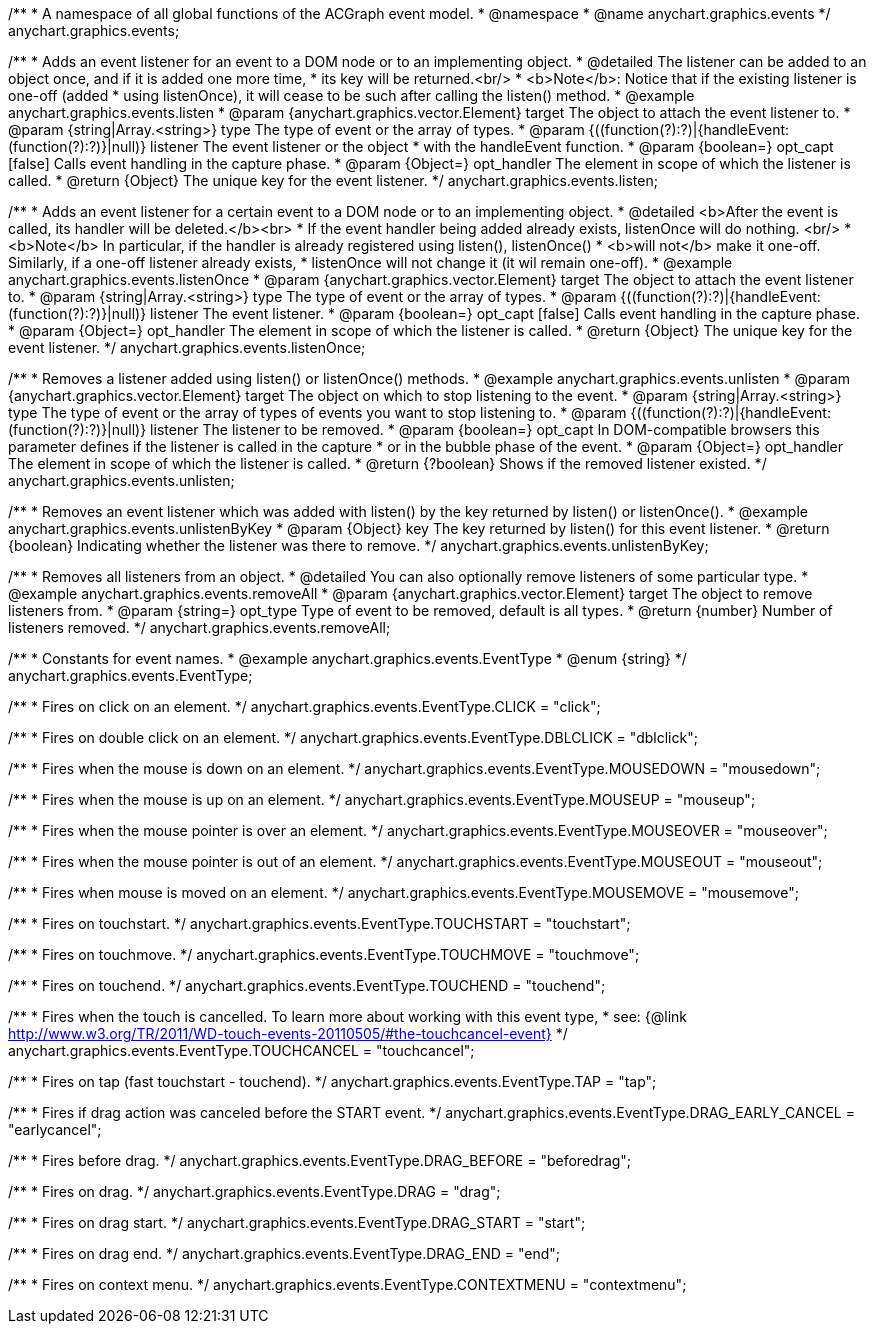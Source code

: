 /**
 * A namespace of all global functions of the ACGraph event model.
 * @namespace
 * @name anychart.graphics.events
 */
anychart.graphics.events;


//----------------------------------------------------------------------------------------------------------------------
//
//  anychart.graphics.events.listen
//
//----------------------------------------------------------------------------------------------------------------------

/**
 * Adds an event listener for an event to a DOM node or to an implementing object.
 * @detailed The listener can be added to an object once, and if it is added one more time,
 * its key will be returned.<br/>
 * <b>Note</b>: Notice that if the existing listener is one-off (added
 * using listenOnce), it will cease to be such after calling the listen() method.
 * @example anychart.graphics.events.listen
 * @param {anychart.graphics.vector.Element} target The object to attach the event listener to.
 * @param {string|Array.<string>} type The type of event or the array of types.
 * @param {((function(?):?)|{handleEvent:(function(?):?)}|null)} listener The event listener or the object
 * with the handleEvent function.
 * @param {boolean=} opt_capt [false] Calls event handling in the capture phase.
 * @param {Object=} opt_handler The element in scope of which the listener is called.
 * @return {Object} The unique key for the event listener.
 */
anychart.graphics.events.listen;


//----------------------------------------------------------------------------------------------------------------------
//
//  anychart.graphics.events.listenOnce
//
//----------------------------------------------------------------------------------------------------------------------

/**
 * Adds an event listener for a certain event to a DOM node or to an implementing object.
 * @detailed <b>After the event is called, its handler will be deleted.</b><br>
 * If the event handler being added already exists, listenOnce will do nothing. <br/>
 * <b>Note</b> In particular, if the handler is already registered using listen(), listenOnce()
 * <b>will not</b> make it one-off. Similarly, if a one-off listener already exists,
 * listenOnce will not change it (it wil remain one-off).
 * @example anychart.graphics.events.listenOnce
 * @param {anychart.graphics.vector.Element} target The object to attach the event listener to.
 * @param {string|Array.<string>} type The type of event or the array of types.
 * @param {((function(?):?)|{handleEvent:(function(?):?)}|null)} listener The event listener.
 * @param {boolean=} opt_capt [false] Calls event handling in the capture phase.
 * @param {Object=} opt_handler The element in scope of which the listener is called.
 * @return {Object} The unique key for the event listener.
 */
anychart.graphics.events.listenOnce;


//----------------------------------------------------------------------------------------------------------------------
//
//  anychart.graphics.events.unlisten
//
//----------------------------------------------------------------------------------------------------------------------

/**
 * Removes a listener added using listen() or listenOnce() methods.
 * @example anychart.graphics.events.unlisten
 * @param {anychart.graphics.vector.Element} target The object on which to stop listening to the event.
 * @param {string|Array.<string>} type The type of event or the array of types of events you want to stop listening to.
 * @param {((function(?):?)|{handleEvent:(function(?):?)}|null)} listener The listener to be removed.
 * @param {boolean=} opt_capt In DOM-compatible browsers this parameter defines if the listener is called in the capture
 * or in the bubble phase of the event.
 * @param {Object=} opt_handler The element in scope of which the listener is called.
 * @return {?boolean} Shows if the removed listener existed.
 */
anychart.graphics.events.unlisten;


//----------------------------------------------------------------------------------------------------------------------
//
//  anychart.graphics.events.unlistenByKey
//
//----------------------------------------------------------------------------------------------------------------------

/**
 * Removes an event listener which was added with listen() by the key returned by listen() or listenOnce().
 * @example anychart.graphics.events.unlistenByKey
 * @param {Object} key The key returned by listen() for this event listener.
 * @return {boolean} Indicating whether the listener was there to remove.
 */
anychart.graphics.events.unlistenByKey;


//----------------------------------------------------------------------------------------------------------------------
//
//  anychart.graphics.events.removeAll
//
//----------------------------------------------------------------------------------------------------------------------

/**
 * Removes all listeners from an object.
 * @detailed You can also optionally remove listeners of some particular type.
 * @example anychart.graphics.events.removeAll
 * @param {anychart.graphics.vector.Element} target The object to remove listeners from.
 * @param {string=} opt_type Type of event to be removed, default is all types.
 * @return {number} Number of listeners removed.
 */
anychart.graphics.events.removeAll;


//----------------------------------------------------------------------------------------------------------------------
//
//  anychart.graphics.events.EventType
//
//----------------------------------------------------------------------------------------------------------------------

/**
 * Constants for event names.
 * @example anychart.graphics.events.EventType
 * @enum {string}
 */
anychart.graphics.events.EventType;

/**
 * Fires on click on an element.
 */
anychart.graphics.events.EventType.CLICK = "click";

/**
 *  Fires on double click on an element.
 */
anychart.graphics.events.EventType.DBLCLICK = "dblclick";

/**
 * Fires when the mouse is down on an element.
 */
anychart.graphics.events.EventType.MOUSEDOWN = "mousedown";

/**
 * Fires when the mouse is up on an element.
 */
anychart.graphics.events.EventType.MOUSEUP = "mouseup";

/**
 *  Fires when the mouse pointer is over an element.
 */
anychart.graphics.events.EventType.MOUSEOVER = "mouseover";

/**
 * Fires when the mouse pointer is out of an element.
 */
anychart.graphics.events.EventType.MOUSEOUT = "mouseout";

/**
 * Fires when mouse is moved on an element.
 */
anychart.graphics.events.EventType.MOUSEMOVE = "mousemove";

/**
 * Fires on touchstart.
 */
anychart.graphics.events.EventType.TOUCHSTART = "touchstart";

/**
 * Fires on touchmove.
 */
anychart.graphics.events.EventType.TOUCHMOVE = "touchmove";

/**
 * Fires on touchend.
 */
anychart.graphics.events.EventType.TOUCHEND = "touchend";

/**
 * Fires when the touch is cancelled. To learn more about working with this event type,
 * see: {@link http://www.w3.org/TR/2011/WD-touch-events-20110505/#the-touchcancel-event}
 */
anychart.graphics.events.EventType.TOUCHCANCEL = "touchcancel";

/**
 * Fires on tap (fast touchstart - touchend).
 */
anychart.graphics.events.EventType.TAP = "tap";

/**
 * Fires if drag action was canceled before the START event.
 */
anychart.graphics.events.EventType.DRAG_EARLY_CANCEL = "earlycancel";

/**
 * Fires before drag.
 */
anychart.graphics.events.EventType.DRAG_BEFORE = "beforedrag";

/**
 * Fires on drag.
 */
anychart.graphics.events.EventType.DRAG = "drag";

/**
 * Fires on drag start.
 */
anychart.graphics.events.EventType.DRAG_START = "start";

/**
 *  Fires on drag end.
 */
anychart.graphics.events.EventType.DRAG_END = "end";

/**
 * Fires on context menu.
 */
anychart.graphics.events.EventType.CONTEXTMENU = "contextmenu";

